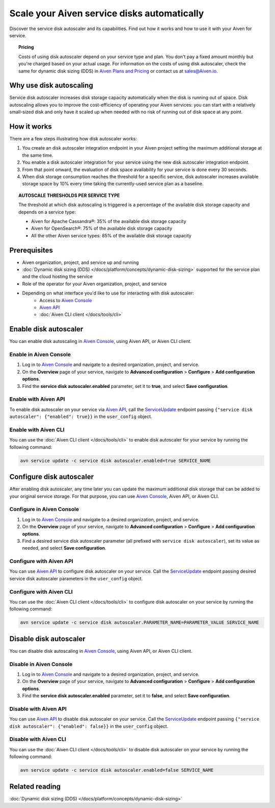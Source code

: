 Scale your Aiven service disks automatically
============================================

Discover the service disk autoscaler and its capabilities. Find out how it works and how to use it with your Aiven for service.

.. topic:: Pricing

   Costs of using disk autoscaler depend on your service type and plan. You don't pay a fixed amount monthly but you're charged based on your actual usage. For information on the costs of using disk autoscaler, check the same for dynamic disk sizing (DDS) in `Aiven Plans and Pricing <https://aiven.io/pricing?product=kafka>`_ or contact us at sales@Aiven.io.

Why use disk autoscaling
------------------------

Service disk autoscaler increases disk storage capacity automatically when the disk is running out of space. Disk autoscaling allows you to improve the cost-efficiency of operating your Aiven services: you can start with a relatively small-sized disk and only have it scaled up when needed with no risk of running out of disk space at any point.

How it works
------------

There are a few steps illustrating how disk autoscaler works:

1. You create an disk autoscaler integration endpoint in your Aiven project setting the maximum additional storage at the same time.
2. You enable a disk autoscaler integration for your service using the new disk autoscaler integration endpoint.
3. From that point onward, the evaluation of disk space availability for your service is done every 30 seconds.
4. When disk storage consumption reaches the threshold for a specific service, disk autoscaler increases available storage space by 10% every time taking the currently-used service plan as a baseline.

.. topic:: AUTOSCALE THRESHOLDS PER SERVICE TYPE

   The threshold at which disk autoscaling is triggered is a percentage of the available disk storage capacity and depends on a service type:

   * Aiven for Apache Cassandra®: 35% of the available disk storage capacity
   * Aiven for OpenSearch®: 75% of the available disk storage capacity
   * All the other Aiven service types: 85% of the available disk storage capacity

Prerequisites
-------------

* Aiven organization, project, and service up and running
* :doc:`Dynamic disk sizing (DDS) </docs/platform/concepts/dynamic-disk-sizing>` supported for the service plan and the cloud hosting the service
* Role of the operator for your Aiven organization, project, and service
* Depending on what interface you'd like to use for interacting with disk autoscaler:
    * Access to `Aiven Console <https://console.aiven.io/>`_
    * `Aiven API <https://api.aiven.io/doc/>`_
    * :doc:`Aiven CLI client </docs/tools/cli>`

Enable disk autoscaler
----------------------

You can enable disk autoscaling in `Aiven Console <https://console.aiven.io/>`_, using Aiven API, or Aiven CLI client.

Enable in Aiven Console
~~~~~~~~~~~~~~~~~~~~~~~

1. Log in to `Aiven Console <https://console.aiven.io/>`_ and navigate to a desired organization, project, and service.
2. On the **Overview** page of your service, navigate to **Advanced configuration** > **Configure** > **Add configuration options**.
3. Find the **service disk autoscaler.enabled** parameter, set it to **true**, and select **Save configuration**.

Enable with Aiven API
~~~~~~~~~~~~~~~~~~~~~

To enable disk autoscaler on your service via `Aiven API <https://api.aiven.io/doc/>`_, call the
`ServiceUpdate <https://api.aiven.io/doc/#tag/Service/operation/ServiceUpdate>`_ endpoint passing ``{"service disk autoscaler": {"enabled": true}}`` in the ``user_config`` object.

Enable with Aiven CLI
~~~~~~~~~~~~~~~~~~~~~

You can use the :doc:`Aiven CLI client </docs/tools/cli>` to enable disk autoscaler for your service by running the following command:

.. code-block:: bash

   avn service update -c service disk autoscaler.enabled=true SERVICE_NAME

Configure disk autoscaler
-------------------------

After enabling disk autoscaler, any time later you can update the maximum additional disk storage that can be added to your original service storage. For that purpose, you can use `Aiven Console <https://console.aiven.io/>`_, Aiven API, or Aiven CLI.

Configure in Aiven Console
~~~~~~~~~~~~~~~~~~~~~~~~~~

1. Log in to `Aiven Console <https://console.aiven.io/>`_ and navigate to a desired organization, project, and service.
2. On the **Overview** page of your service, navigate to **Advanced configuration** > **Configure** > **Add configuration options**.
3. Find a desired service disk autoscaler parameter (all prefixed with ``service disk autoscaler``), set its value as needed, and select **Save configuration**.

Configure with Aiven API
~~~~~~~~~~~~~~~~~~~~~~~~

You can use `Aiven API <https://api.aiven.io/doc/>`_ to configure disk autoscaler on your service. Call the
`ServiceUpdate <https://api.aiven.io/doc/#tag/Service/operation/ServiceUpdate>`_ endpoint passing desired service disk autoscaler parameters in the ``user_config`` object.

Configure with Aiven CLI
~~~~~~~~~~~~~~~~~~~~~~~~

You can use the :doc:`Aiven CLI client </docs/tools/cli>` to configure disk autoscaler on your service by running the following command:

.. code-block:: bash

   avn service update -c service disk autoscaler.PARAMETER_NAME=PARAMETER_VALUE SERVICE_NAME

Disable disk autoscaler
-----------------------

You can disable disk autoscaling in `Aiven Console <https://console.aiven.io/>`_, using Aiven API, or Aiven CLI client.

Disable in Aiven Console
~~~~~~~~~~~~~~~~~~~~~~~~

1. Log in to `Aiven Console <https://console.aiven.io/>`_ and navigate to a desired organization, project, and service.
2. On the **Overview** page of your service, navigate to **Advanced configuration** > **Configure** > **Add configuration options**.
3. Find the **service disk autoscaler.enabled** parameter, set it to **false**, and select **Save configuration**.

Disable with Aiven API
~~~~~~~~~~~~~~~~~~~~~~

You can use `Aiven API <https://api.aiven.io/doc/>`_ to disable disk autoscaler on your service. Call the
`ServiceUpdate <https://api.aiven.io/doc/#tag/Service/operation/ServiceUpdate>`_ endpoint passing ``{"service disk autoscaler": {"enabled": false}}`` in the ``user_config`` object.

Disable with Aiven CLI
~~~~~~~~~~~~~~~~~~~~~~

You can use the :doc:`Aiven CLI client </docs/tools/cli>` to disable disk autoscaler on your service by running the following command:

.. code-block:: bash

   avn service update -c service disk autoscaler.enabled=false SERVICE_NAME

Related reading
---------------

:doc:`Dynamic disk sizing (DDS) </docs/platform/concepts/dynamic-disk-sizing>`
